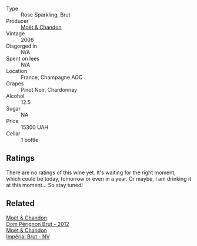 #+attr_html: :class wine-main-image
[[file:/images/e3/b6939f-46d3-47ee-9858-f92631091fa6/2023-08-10-11-46-47-IMG-8778@512.webp]]

- Type :: Rose Sparkling, Brut
- Producer :: [[barberry:/producers/4adf3d90-04a2-4b8a-a0c9-07533dfc759f][Moët & Chandon]]
- Vintage :: 2006
- Disgorged in :: N/A
- Spent on lees :: N/A
- Location :: France, Champagne AOC
- Grapes :: Pinot Noir, Chardonnay
- Alcohol :: 12.5
- Sugar :: NA
- Price :: 15300 UAH
- Cellar :: 1 bottle

** Ratings

There are no ratings of this wine yet. It's waiting for the right moment, which could be today, tomorrow or even in a year. Or maybe, I am drinking it at this moment... So stay tuned!

** Related

#+begin_export html
<div class="flex-container">
  <a class="flex-item flex-item-left" href="/wines/54ea850f-731f-4b10-baa9-68ce65464054.html">
    <img class="flex-bottle" src="/images/54/ea850f-731f-4b10-baa9-68ce65464054/2023-07-07-11-18-04-DD459B54-38F4-4FA6-9AF2-AC7D23C3E2B7-1-105-c@512.webp"></img>
    <section class="h">Moët & Chandon</section>
    <section class="h text-bolder">Dom Pérignon Brut - 2012</section>
  </a>

  <a class="flex-item flex-item-right" href="/wines/63fa302c-4073-49b1-99ed-3228df8edac1.html">
    <img class="flex-bottle" src="/images/63/fa302c-4073-49b1-99ed-3228df8edac1/2023-08-10-11-44-11-IMG-8762@512.webp"></img>
    <section class="h">Moët & Chandon</section>
    <section class="h text-bolder">Impérial Brut - NV</section>
  </a>

</div>
#+end_export
